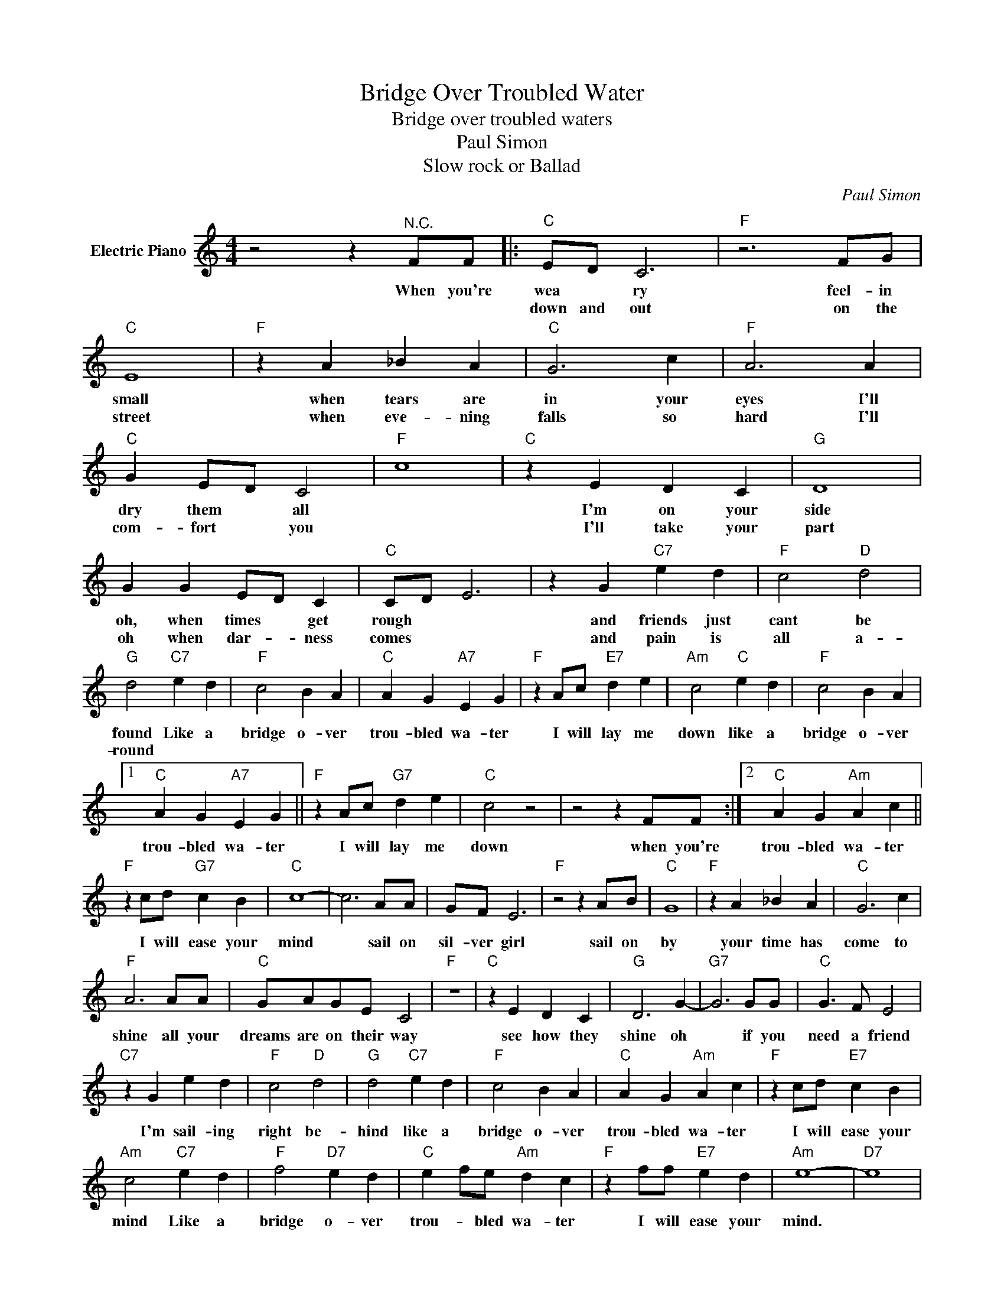 X:1
T:Bridge Over Troubled Water
T:Bridge over troubled waters 
T:Paul Simon
T:Slow rock or Ballad
C:Paul Simon
Z:All Rights Reserved
L:1/4
M:4/4
K:C
V:1 treble nm="Electric Piano"
%%MIDI program 4
V:1
 z2 z"^N.C." F/F/ |:"C" E/D/ C3 |"F" z3 F/G/ |"C" E4 |"F" z A _B A |"C" G3 c |"F" A3 A | %7
w: When you're|wea * ry|feel- in|small|when tears are|in your|eyes I'll|
w: |down and out|on the|street|when eve- ning|falls so|hard I'll|
"C" G E/D/ C2 |"F" c4 |"C" z E D C |"G" D4 | G G E/D/ C |"C" C/D/ E3 | z G"C7" e d |"F" c2"D" d2 | %15
w: dry them * all||I'm on your|side|oh, when times * get|rough * *|and friends just|cant be|
w: com- fort * you||I'll take your|part|oh when dar- * ness|comes * *|and pain is|all a-|
"G" d2"C7" e d |"F" c2 B A |"C" A G"A7" E G |"F" z A/c/"E7" d e |"Am" c2"C" e d |"F" c2 B A |1 %21
w: found Like a|bridge o- ver|trou- bled wa- ter|I will lay me|down like a|bridge o- ver|
w: round * *||||||
"C" A G"A7" E G ||"F" z A/c/"G7" d e |"C" c2 z2 | z2 z F/F/ :|2"C" A G"Am" A c || %26
w: trou- bled wa- ter|I will lay me|down|when you're|trou- bled wa- ter|
w: |||||
"F" z c/d/"G7" c B |"C" c4- | c3 A/A/ | G/F/ E3 |"F" z2 z A/B/ |"C" G4 |"F" z A _B A |"C" G3 c | %34
w: I will ease your|mind|* sail on|sil- ver girl|sail on|by|your time has|come to|
w: ||||||||
"F" A3 A/A/ |"C" G/A/G/E/ C2 |"F" z4 |"C" z E D C |"G" D3 G- |"G7" G3 G/G/ |"C" G3/2 F/ E2 | %41
w: shine all your|dreams are on their way||see how they|shine oh|* if you|need a friend|
w: |||||||
"C7" z G e d |"F" c2"D" d2 |"G" d2"C7" e d |"F" c2 B A |"C" A G"Am" A c |"F" z c/d/"E7" c B | %47
w: I'm sail- ing|right be-|hind like a|bridge o- ver|trou- bled wa- ter|I will ease your|
w: ||||||
"Am" c2"C7" e d |"F" f2"D7" e d |"C" e f/e/"Am" d c |"F" z f/f/"E7" e d |"Am" e4- |"D7" e4 | %53
w: mind Like a|bridge o- ver|trou- * bled wa- ter|I will ease your|mind.||
w: ||||||
"C" d c3- |"F" c3 z |"Fm" z4 |"C" z4 | %57
w: ||||
w: ||||

